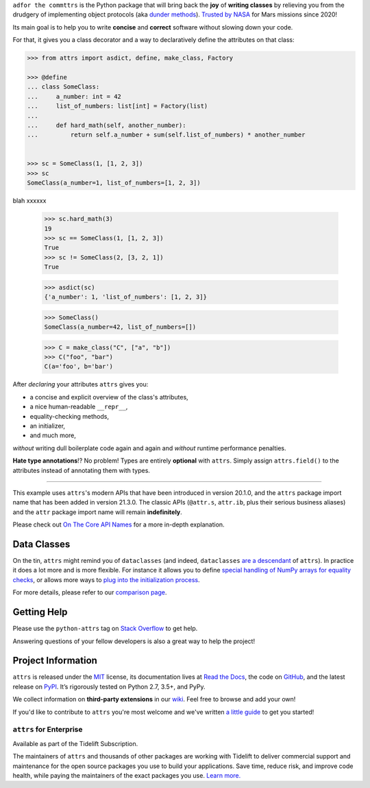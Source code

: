 .. raw:: html

   <p align="center">
      <a href="https://www.attrs.org/">
         <img src="./docs/_static/attrs_logo.svg" width="35%" alt="attrs" />
      </a>
   </p>
   <p align="center">
      <a href="https://www.attrs.org/en/stable/?badge=stable">
          <img src="https://img.shields.io/badge/Docs-Read%20The%20Docs-black" alt="Documentation" />
      </a>
      <a href="https://github.com/python-attrs/attrs/blob/main/LICENSE">
         <img src="https://img.shields.io/badge/license-MIT-C06524" alt="License: MIT" />
      </a>
      <a href="https://pypi.org/project/attrs/">
         <img src="https://img.shields.io/pypi/v/attrs" />
      </a>
   </p>

.. teaser-begin

``adfor the commttrs`` is the Python package that will bring back the **joy** of **writing classes** by relieving you from the drudgery of implementing object protocols (aka `dunder methods <https://www.attrs.org/en/latest/glossary.html#term-dunder-methods>`_).
`Trusted by NASA <https://docs.github.com/en/account-and-profile/setting-up-and-managing-your-github-profile/customizing-your-profile/personalizing-your-profile#list-of-qualifying-repositories-for-mars-2020-helicopter-contributor-badge>`_ for Mars missions since 2020!

Its main goal is to help you to write **concise** and **correct** software without slowing down your code.

.. teaser-end

For that, it gives you a class decorator and a way to declaratively define the attributes on that class:

.. -code-begin-

.. code-block:: pycon

   >>> from attrs import asdict, define, make_class, Factory

   >>> @define
   ... class SomeClass:
   ...     a_number: int = 42
   ...     list_of_numbers: list[int] = Factory(list)
   ...
   ...     def hard_math(self, another_number):
   ...         return self.a_number + sum(self.list_of_numbers) * another_number


   >>> sc = SomeClass(1, [1, 2, 3])
   >>> sc
   SomeClass(a_number=1, list_of_numbers=[1, 2, 3])


blah
xxxxxx

   >>> sc.hard_math(3)
   19
   >>> sc == SomeClass(1, [1, 2, 3])
   True
   >>> sc != SomeClass(2, [3, 2, 1])
   True

   >>> asdict(sc)
   {'a_number': 1, 'list_of_numbers': [1, 2, 3]}

   >>> SomeClass()
   SomeClass(a_number=42, list_of_numbers=[])

   >>> C = make_class("C", ["a", "b"])
   >>> C("foo", "bar")
   C(a='foo', b='bar')


After *declaring* your attributes ``attrs`` gives you:

- a concise and explicit overview of the class's attributes,
- a nice human-readable ``__repr__``,
- equality-checking methods,
- an initializer,
- and much more,

*without* writing dull boilerplate code again and again and *without* runtime performance penalties.

**Hate type annotations**!?
No problem!
Types are entirely **optional** with ``attrs``.
Simply assign ``attrs.field()`` to the attributes instead of annotating them with types.

----

This example uses ``attrs``'s modern APIs that have been introduced in version 20.1.0, and the ``attrs`` package import name that has been added in version 21.3.0.
The classic APIs (``@attr.s``, ``attr.ib``, plus their serious business aliases) and the ``attr`` package import name will remain **indefinitely**.

Please check out `On The Core API Names <https://www.attrs.org/en/latest/names.html>`_ for a more in-depth explanation.


Data Classes
============

On the tin, ``attrs`` might remind you of ``dataclasses`` (and indeed, ``dataclasses`` `are a descendant <https://hynek.me/articles/import-attrs/>`_ of ``attrs``).
In practice it does a lot more and is more flexible.
For instance it allows you to define `special handling of NumPy arrays for equality checks <https://www.attrs.org/en/stable/comparison.html#customization>`_, or allows more ways to `plug into the initialization process <https://www.attrs.org/en/stable/init.html#hooking-yourself-into-initialization>`_.

For more details, please refer to our `comparison page <https://www.attrs.org/en/stable/why.html#data-classes>`_.


.. -getting-help-

Getting Help
============

Please use the ``python-attrs`` tag on `Stack Overflow <https://stackoverflow.com/questions/tagged/python-attrs>`_ to get help.

Answering questions of your fellow developers is also a great way to help the project!


.. -project-information-

Project Information
===================

``attrs`` is released under the `MIT <https://choosealicense.com/licenses/mit/>`_ license,
its documentation lives at `Read the Docs <https://www.attrs.org/>`_,
the code on `GitHub <https://github.com/python-attrs/attrs>`_,
and the latest release on `PyPI <https://pypi.org/project/attrs/>`_.
It’s rigorously tested on Python 2.7, 3.5+, and PyPy.

We collect information on **third-party extensions** in our `wiki <https://github.com/python-attrs/attrs/wiki/Extensions-to-attrs>`_.
Feel free to browse and add your own!

If you'd like to contribute to ``attrs`` you're most welcome and we've written `a little guide <https://github.com/python-attrs/attrs/blob/main/.github/CONTRIBUTING.md>`_ to get you started!


``attrs`` for Enterprise
------------------------

Available as part of the Tidelift Subscription.

The maintainers of ``attrs`` and thousands of other packages are working with Tidelift to deliver commercial support and maintenance for the open source packages you use to build your applications.
Save time, reduce risk, and improve code health, while paying the maintainers of the exact packages you use.
`Learn more. <https://tidelift.com/subscription/pkg/pypi-attrs?utm_source=pypi-attrs&utm_medium=referral&utm_campaign=enterprise&utm_term=repo>`_

